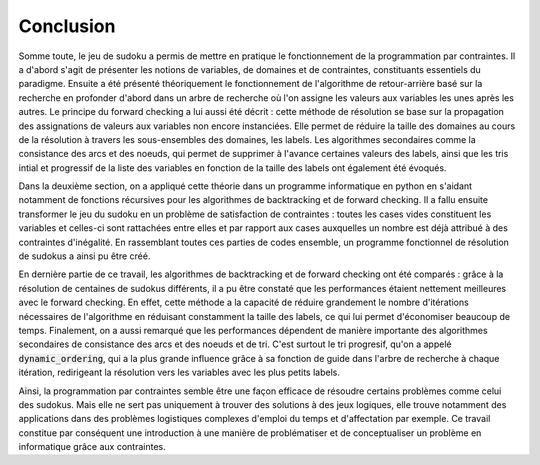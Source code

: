 .. _conclusion.rst:

Conclusion
##########

Somme toute, le jeu de sudoku a permis de mettre en pratique le fonctionnement
de la programmation par contraintes. Il a d'abord s'agit de présenter les notions
de variables, de domaines et de contraintes, constituants essentiels
du paradigme. Ensuite a été présenté théoriquement le 
fonctionnement de l'algorithme de retour-arrière basé sur la recherche en 
profonder d'abord dans un arbre de recherche où l'on assigne les valeurs
aux variables les unes après les autres. Le principe du forward checking
a lui aussi été décrit : cette méthode de résolution se base sur la propagation
des assignations de valeurs aux variables non encore instanciées. Elle permet
de réduire la taille des domaines au cours de la résolution à travers les sous-ensembles
des domaines, les labels. Les algorithmes secondaires comme la consistance des
arcs et des noeuds, qui permet de supprimer à l'avance
certaines valeurs des labels, ainsi que les tris intial et
progressif de la liste des variables en fonction de la taille
des labels ont également été évoqués.

Dans la deuxième section, on a appliqué cette théorie dans un programme informatique
en python en s'aidant notamment de fonctions récursives pour les algorithmes
de backtracking et de forward checking. Il a fallu ensuite transformer le 
jeu du sudoku en un problème de satisfaction de contraintes : toutes les cases
vides constituent les variables et celles-ci sont rattachées entre elles et 
par rapport aux cases auxquelles un nombre est déjà attribué à des
contraintes d'inégalité. En rassemblant toutes ces parties de codes ensemble,
un programme fonctionnel de résolution de sudokus a ainsi pu être créé.

En dernière partie de ce travail, les algorithmes de backtracking et de 
forward checking ont été comparés : grâce à la résolution de centaines de
sudokus différents, il a pu être constaté que les performances étaient 
nettement meilleures avec le forward checking. En effet, cette
méthode a la capacité de réduire grandement le nombre d'itérations nécessaires
de l'algorithme en réduisant constamment la taille des labels, ce qui lui
permet d'économiser beaucoup de temps. Finalement, on a aussi remarqué que
les performances dépendent de manière importante des algorithmes 
secondaires de consistance des arcs et des noeuds et de tri. C'est surtout
le tri progresif, qu'on a appelé :code:`dynamic_ordering`, qui a la plus grande
influence grâce à sa fonction de guide dans l'arbre de recherche à chaque 
itération, redirigeant la résolution vers les variables avec les plus petits
labels.

Ainsi, la programmation par contraintes semble être une façon efficace de 
résoudre certains problèmes comme celui des sudokus. Mais elle ne sert
pas uniquement à trouver des solutions à des jeux logiques, elle trouve notamment
des applications dans des problèmes logistiques complexes d'emploi du temps et
d'affectation par exemple. Ce travail constitue par conséquent une introduction à une 
manière de problématiser et de conceptualiser un problème en informatique grâce
aux contraintes.

